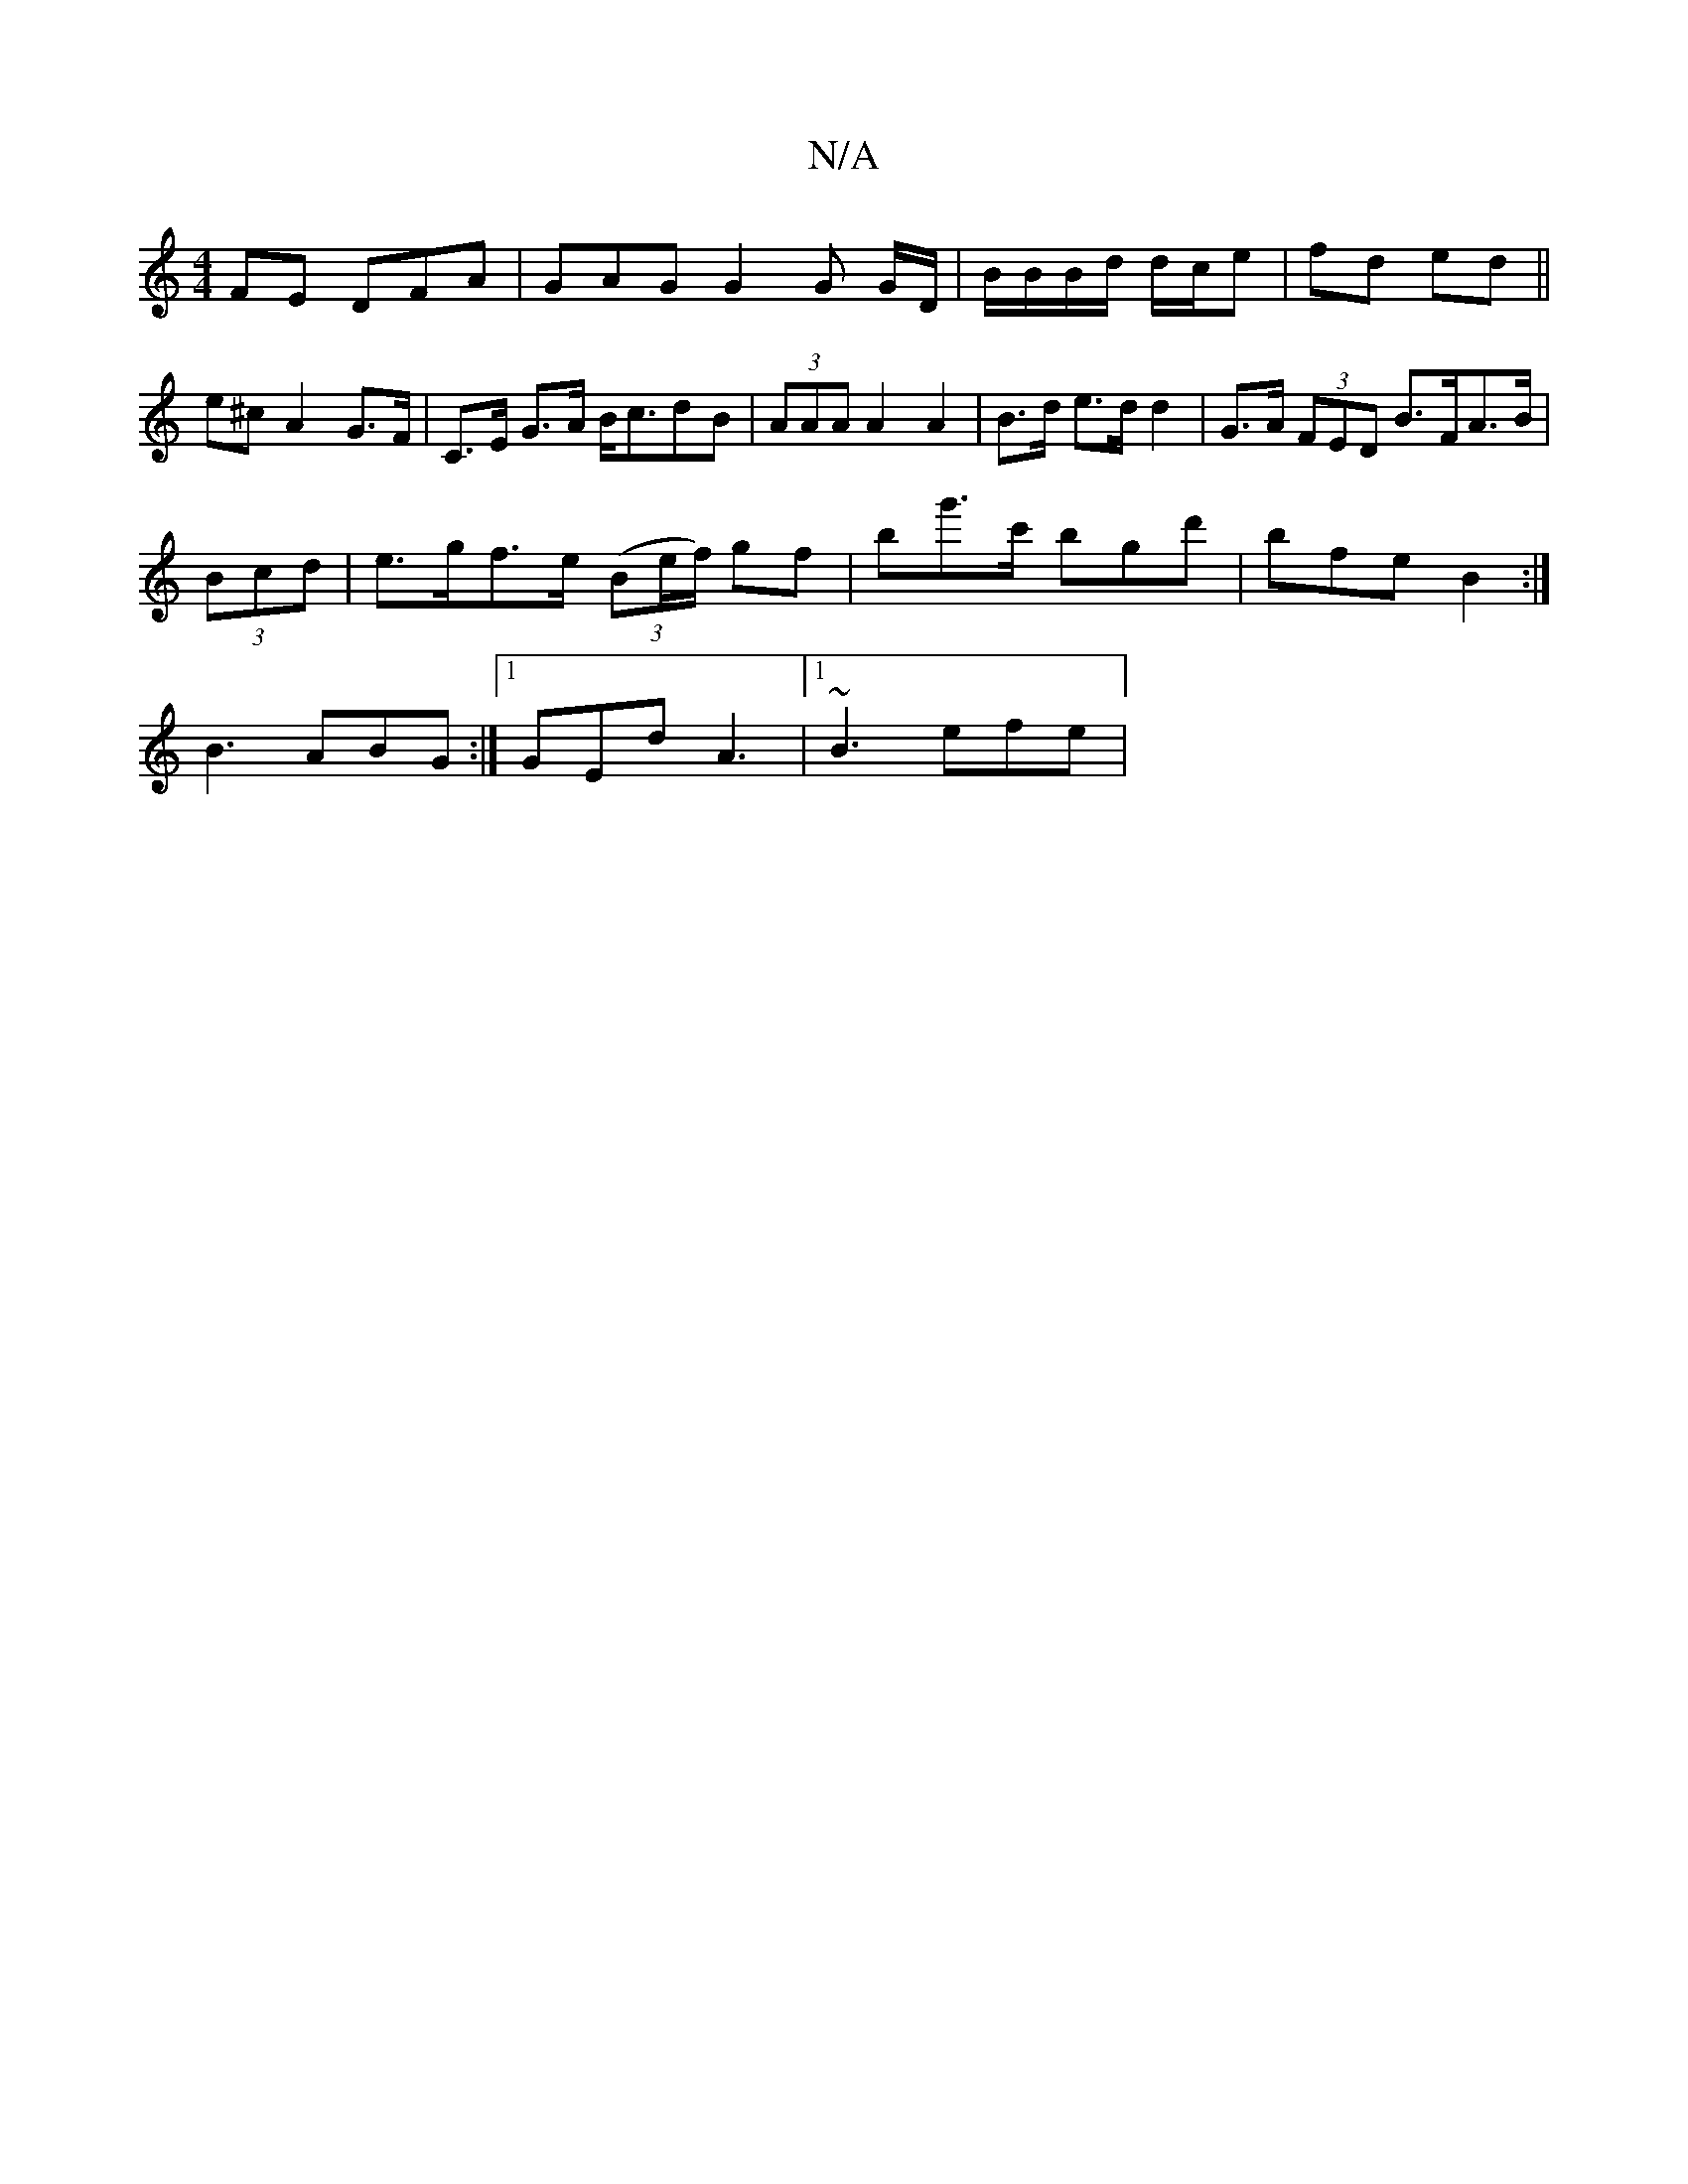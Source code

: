 X:1
T:N/A
M:4/4
R:N/A
K:Cmajor
FE DFA | GAG G2 G G/D/|B/B/B/d/ d/c/e | fd ed ||
e^c A2 G>F|C>E G>A B<cdB|(3AAA A2 A2 | B>d e>d d2 | G>A (3FED B>FA>B|
(3Bcd|e>gf>e (3(Be/f/) gf | bg'>c' bgd' | bfe B2 :|
B3 ABG:|[1 GEd A3|1 ~B3 efe |